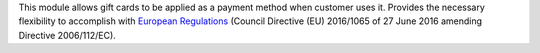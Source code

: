This module allows gift cards to be applied as a payment method when customer
uses it. Provides the necessary flexibility to accomplish with `European
Regulations <https://eur-lex.europa.eu/eli/dir/2016/1065/oj>`_ (Council
Directive (EU) 2016/1065 of 27 June 2016 amending Directive 2006/112/EC).

